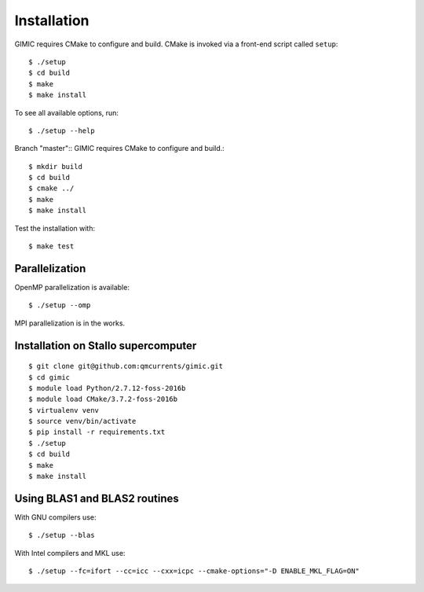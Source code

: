 

Installation
============

GIMIC requires CMake to configure and build. CMake is invoked via a front-end script called ``setup``::

  $ ./setup
  $ cd build
  $ make
  $ make install

To see all available options, run::

  $ ./setup --help

Branch "master"::
GIMIC requires CMake to configure and build.::

  $ mkdir build
  $ cd build
  $ cmake ../
  $ make
  $ make install

Test the installation with::

  $ make test


Parallelization
---------------

OpenMP parallelization is available::

  $ ./setup --omp

MPI parallelization is in the works.


Installation on Stallo supercomputer
------------------------------------

::

  $ git clone git@github.com:qmcurrents/gimic.git
  $ cd gimic
  $ module load Python/2.7.12-foss-2016b
  $ module load CMake/3.7.2-foss-2016b
  $ virtualenv venv
  $ source venv/bin/activate
  $ pip install -r requirements.txt
  $ ./setup
  $ cd build
  $ make
  $ make install


Using BLAS1 and BLAS2 routines
------------------------------

With GNU compilers use::

  $ ./setup --blas

With Intel compilers and MKL use::

  $ ./setup --fc=ifort --cc=icc --cxx=icpc --cmake-options="-D ENABLE_MKL_FLAG=ON"
